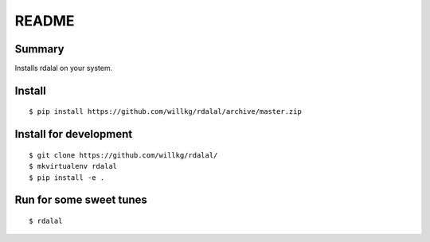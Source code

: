 ======
README
======

Summary
=======

Installs rdalal on your system.


Install
=======

::

    $ pip install https://github.com/willkg/rdalal/archive/master.zip


Install for development
=======================

::

    $ git clone https://github.com/willkg/rdalal/
    $ mkvirtualenv rdalal
    $ pip install -e .


Run for some sweet tunes
========================

::

    $ rdalal
